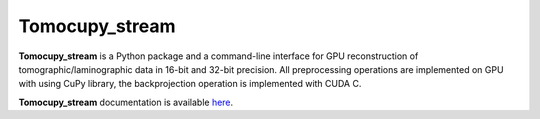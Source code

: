 ========
Tomocupy_stream
========

**Tomocupy_stream** is a Python package and a command-line interface for GPU reconstruction of tomographic/laminographic data in 16-bit and 32-bit precision. All preprocessing operations are implemented on GPU with using CuPy library, the backprojection operation is implemented with CUDA C.


**Tomocupy_stream**  documentation is available `here <https://tomocupy_stream.readthedocs.io/en/latest/>`_.

